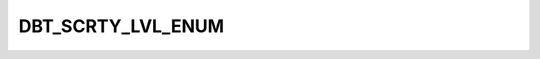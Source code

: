 DBT_SCRTY_LVL_ENUM
==================

.. csv-table::
   :file: ../../../_files/csv/codelists/DBT_SCRTY_LVL_ENUM.csv
   :header-rows: 1